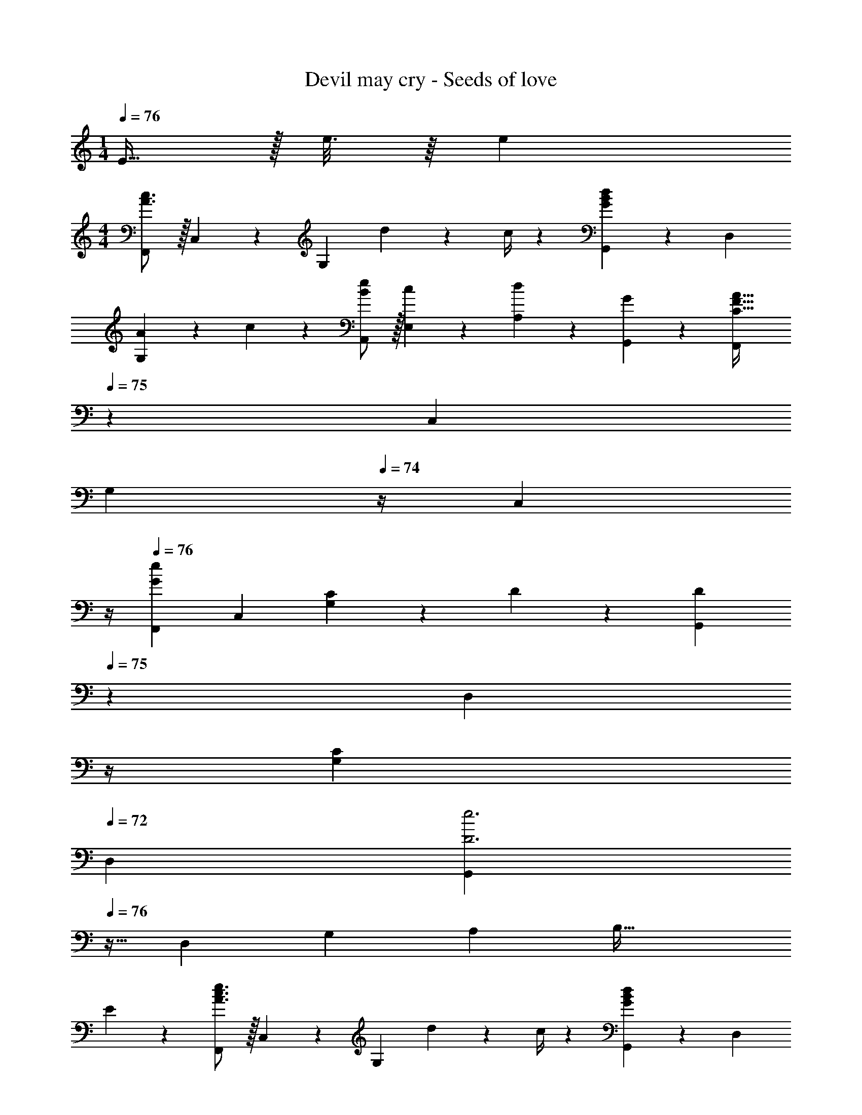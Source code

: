 X: 1
T: Devil may cry - Seeds of love
Z: ABC Generated by Starbound Composer
L: 1/4
M: 1/4
Q: 1/4=76
K: C
E15/32 z/32 e3/16 z/16 [z/4e16/9] 
M: 4/4
[F,,/2A3/2c3/2] z/32 C,13/28 z9/224 [z/2G,] d2/9 z5/252 c/4 z/126 [G,,13/28GBd] z/28 D,13/28 
[A13/28G,] z/28 c13/28 z/28 [B/2e/2A,,5/9] z/32 [c13/28E,15/28] z9/224 [d13/28A,15/28] z/28 [G13/28G,,15/28] z/28 [z3/14F,,15/28C63/32F63/32A63/32] 
Q: 1/4=75
z2/7 [z13/28C,15/28] 
[z/4G,15/28] 
Q: 1/4=74
z/4 [z/4C,15/28] 
Q: 1/4=73
z/4 
Q: 1/4=76
[z17/32F,,5/9G29/28e29/28] [z113/224C,15/28] [C13/28G,] z/28 D13/28 z/28 [z3/14G,,15/28D] 
Q: 1/4=75
z2/7 [z3/14D,15/28] 
Q: 1/4=74
z/4 
Q: 1/4=73
[z/2G,15/28C] 
Q: 1/4=72
[z/2D,15/28] [z/4G,,5/9D3e3] 
Q: 1/4=76
z9/32 [z113/224D,15/28] [z/2G,15/28] [z/2A,15/28] [z27/28B,63/32] 
E13/28 z15/28 [F,,/2A3/2c3/2e3/2] z/32 C,13/28 z9/224 [z/2G,] d2/9 z5/252 c/4 z/126 [G,,13/28GBd] z/28 D,13/28 
[A13/28G,] z/28 c13/28 z/28 [F,,/2c3/2e3/2g3/2] z/32 C,13/28 z9/224 [z/2G,] e2/9 z5/252 c/4 z/126 [z/2A,,15/28EAc] [z13/28E,15/28] 
[d13/28A,15/28] z/28 [G13/28G,,15/28] z/28 [z17/32F,,5/9A29/28] [z113/224C,15/28] [z/2G,15/28G] [z/2C,15/28] [z3/14G,,15/28A] 
Q: 1/4=75
z2/7 [z13/28D,15/28] 
[z/4A,15/28G] 
Q: 1/4=74
z/4 [z/4D,15/28] 
Q: 1/4=73
z/4 
Q: 1/4=76
[A,,2E,2A,2A3] z 
E13/28 z/28 e13/28 z/28 [F,,/2A29/28c29/28e29/28] z/32 C,13/28 z9/224 [z/2G,] d2/9 z5/252 c/4 z/126 [G,,13/28GBd] z/28 D,13/28 
[A13/28G,] z/28 c13/28 z/28 [F,,/2c3/2e3/2g3/2] z/32 C,13/28 z9/224 [z/2G,] e2/9 z5/252 c/4 z/126 [z/2A,,15/28EAc] [z13/28E,15/28] 
[d13/28A,15/28] z/28 [G13/28G,,15/28] z/28 [z17/32F,,5/9A29/28] [z113/224C,15/28] [z/2G,15/28G] [z/2C,15/28] [z/2G,,15/28A] [z13/28D,15/28] 
[G,G2] D,29/28 [A,,63/32E,63/32A,63/32A95/32] 
